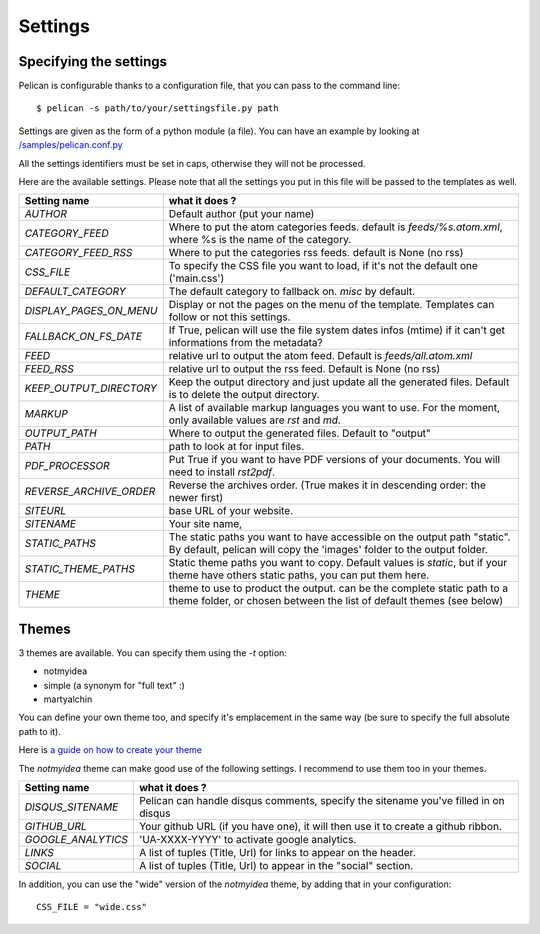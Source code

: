 Settings
########

Specifying the settings
=======================

Pelican is configurable thanks to a configuration file, that you can pass to
the command line::

    $ pelican -s path/to/your/settingsfile.py path

Settings are given as the form of a python module (a file). You can have an
example by looking at `/samples/pelican.conf.py
<https://github.com/ametaireau/pelican/raw/master/samples/pelican.conf.py>`_

All the settings identifiers must be set in caps, otherwise they will not be
processed.

Here are the available settings. Please note that all the settings you put in
this file will be passed to the templates as well.

=======================   =======================================================
Setting name              what it does ?
=======================   =======================================================
`AUTHOR`                  Default author (put your name)
`CATEGORY_FEED`           Where to put the atom categories feeds. default is
                          `feeds/%s.atom.xml`, where %s is the name of the
                          category.
`CATEGORY_FEED_RSS`       Where to put the categories rss feeds. default is None
                          (no rss)
`CSS_FILE`                To specify the CSS file you want to load, if it's not
                          the default one ('main.css')
`DEFAULT_CATEGORY`        The default category to fallback on. `misc` by default.
`DISPLAY_PAGES_ON_MENU`   Display or not the pages on the menu of the template.
                          Templates can follow or not this settings.
`FALLBACK_ON_FS_DATE`     If True, pelican will use the file system dates infos
                          (mtime) if it can't get informations from the
                          metadata?
`FEED`                    relative url to output the atom feed. Default is
                          `feeds/all.atom.xml`
`FEED_RSS`                relative url to output the rss feed. Default is
                          None (no rss)
`KEEP_OUTPUT_DIRECTORY`   Keep the output directory and just update all the generated files. 
                          Default is to delete the output directory.   
`MARKUP`                  A list of available markup languages you want to use.
                          For the moment, only available values are `rst` and `md`.
`OUTPUT_PATH`             Where to output the generated files. Default to
                          "output"
`PATH`                    path to look at for input files.
`PDF_PROCESSOR`           Put True if you want to have PDF versions of your
                          documents. You will need to install `rst2pdf`.
`REVERSE_ARCHIVE_ORDER`   Reverse the archives order. (True makes it in
                          descending order: the newer first)
`SITEURL`                 base URL of your website.
`SITENAME`                Your site name,
`STATIC_PATHS`            The static paths you want to have accessible on the
                          output path "static". By default, pelican will copy
                          the 'images' folder to the output folder.
`STATIC_THEME_PATHS`      Static theme paths you want to copy. Default values
                          is `static`, but if your theme have others static paths,
                          you can put them here.
`THEME`                   theme to use to product the output. can be the
                          complete static path to a theme folder, or chosen
                          between the list of default themes (see below)
=======================   =======================================================

Themes
======

3 themes are available. You can specify them using the `-t` option:

* notmyidea
* simple (a synonym for "full text" :)
* martyalchin

You can define your own theme too, and specify it's emplacement in the same
way (be sure to specify the full absolute path to it).

Here is `a guide on how to create your theme
<http://alexis.notmyidea.org/pelican/themes.html>`_

The `notmyidea` theme can make good use of the following settings. I recommend
to use them too in your themes.

=======================   =======================================================
Setting name              what it does ?
=======================   =======================================================
`DISQUS_SITENAME`         Pelican can handle disqus comments, specify the
                          sitename you've filled in on disqus
`GITHUB_URL`              Your github URL (if you have one), it will then
                          use it to create a github ribbon.
`GOOGLE_ANALYTICS`        'UA-XXXX-YYYY' to activate google analytics.
`LINKS`                   A list of tuples (Title, Url) for links to appear on
                          the header.
`SOCIAL`                  A list of tuples (Title, Url) to appear in the "social"
                          section.
=======================   =======================================================

In addition, you can use the "wide" version of the `notmyidea` theme, by
adding that in your configuration::

    CSS_FILE = "wide.css"
